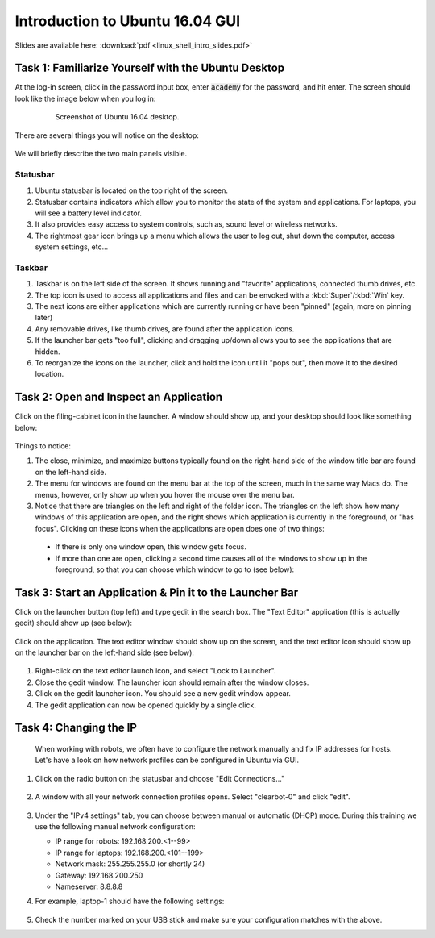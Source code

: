 Introduction to Ubuntu 16.04 GUI
================================

Slides are available here: :download:`pdf <linux_shell_intro_slides.pdf>`


Task 1: Familiarize Yourself with the Ubuntu Desktop
----------------------------------------------------

At the log-in screen, click in the password input box, enter :code:`academy` for the password, and hit enter. The screen should look like the image below when you log in: 

    .. figure:: ../_static/pics/ubuntu_desktop.png
       :scale: 70%

       Screenshot of Ubuntu 16.04 desktop.

There are several things you will notice on the desktop: 

    .. figure:: ../_static/pics/ubuntu_desktop_details.png
       :scale: 70%

       ..

We will briefly describe the two main panels visible.

Statusbar
*********

#. Ubuntu statusbar is located on the top right of the screen.
#. Statusbar contains indicators which allow you to monitor the state of the system and applications. For laptops, you will see a battery level indicator.
#. It also provides easy access to system controls, such as, sound level or wireless networks.
#. The rightmost gear icon brings up a menu which allows the user to log out, shut down the computer, access system settings, etc...

Taskbar
*******
#. Taskbar is on the left side of the screen. It shows running and "favorite" applications, connected thumb drives, etc.
#. The top icon is used to access all applications and files and can be envoked with a :kbd:`Super`/:kbd:`Win` key.
#. The next icons are either applications which are currently running or have been "pinned" (again, more on pinning later)
#. Any removable drives, like thumb drives, are found after the application icons.
#. If the launcher bar gets "too full", clicking and dragging up/down allows you to see the applications that are hidden.
#. To reorganize the icons on the launcher, click and hold the icon until it "pops out", then move it to the desired location.


Task 2: Open and Inspect an Application
---------------------------------------

Click on the filing-cabinet icon in the launcher. A window should show up, and your desktop should look like something below: 

  .. figure:: ../_static/pics/ubuntu_folder_browser.png
     :scale: 70%

Things to notice:

#. The close, minimize, and maximize buttons typically found on the right-hand side of the window title bar are found on the left-hand side.
#. The menu for windows are found on the menu bar at the top of the screen, much in the same way Macs do. The menus, however, only show up when you hover the mouse over the menu bar.
#. Notice that there are triangles on the left and right of the folder icon. The triangles on the left show how many windows of this application are open, and the right shows which application is currently in the foreground, or "has focus". Clicking on these icons when the applications are open does one of two things:

  * If there is only one window open, this window gets focus.
  * If more than one are open, clicking a second time causes all of the windows to show up in the foreground, so that you can choose which window to go to (see below): 

  .. figure:: ../_static/pics/ubuntu_inspect.png
     :scale: 70%


Task 3: Start an Application & Pin it to the Launcher Bar
---------------------------------------------------------

Click on the launcher button (top left) and type gedit in the search box. The "Text Editor" application (this is actually gedit) should show up (see below):

  .. figure:: ../_static/pics/ubuntu_start_application.png
     :scale: 70%

Click on the application. The text editor window should show up on the screen, and the text editor icon should show up on the launcher bar on the left-hand side (see below):

  .. figure:: ../_static/pics/ubuntu_application_pin.png
     :scale: 70%

#. Right-click on the text editor launch icon, and select "Lock to Launcher".
#. Close the gedit window. The launcher icon should remain after the window closes.
#. Click on the gedit launcher icon. You should see a new gedit window appear.
#. The gedit application can now be opened quickly by a single click.


Task 4: Changing the IP
-----------------------
 When working with robots, we often have to configure the network manually and fix IP addresses for hosts. Let's have a look on how network profiles can be configured in Ubuntu via GUI. 

#. Click on the radio button on the statusbar and choose "Edit Connections..."

   .. figure:: ../_static/pics/ubuntu_wifi.png

#. A window with all your network connection profiles opens. Select "clearbot-0" and click "edit".

   .. figure:: ../_static/pics/ubuntu_wifi_conn.png

#. Under the "IPv4 settings" tab, you can choose between manual or automatic (DHCP) mode. During this training we use the following manual network configuration:

   * IP range for robots:  192.168.200.<1--99>
   * IP range for laptops: 192.168.200.<101--199>
   * Network mask: 255.255.255.0 (or shortly 24)
   * Gateway: 192.168.200.250
   * Nameserver: 8.8.8.8

#. For example, laptop-1 should have the following settings:

   .. figure:: ../_static/pics/ubuntu_wifi_ipv4.png

#. Check the number marked on your USB stick and make sure your configuration matches with the above. 
